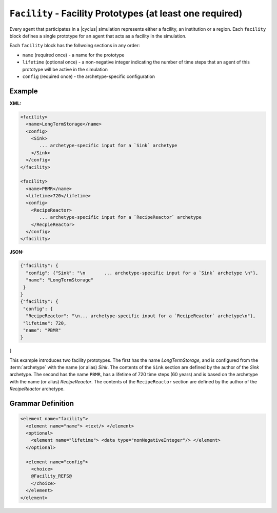 ``Facility`` - Facility Prototypes (at least one required)
============================================================

Every agent that participates in a |cyclus| simulation represents either a
facility, an institution or a region.  Each ``facility`` block defines a
single prototype for an agent that acts as a facility in the simulation.

Each ``facility`` block has the follwoing sections in any order:

* ``name`` (required once) - a name for the prototype
* ``lifetime`` (optional once) - a non-negative integer indicating the number
  of time steps that an agent of this prototype will be active in the
  simulation
* ``config`` (required once) - the archetype-specific configuration


Example
+++++++

**XML:**

.. code-block:: xml

  <facility>
    <name>LongTermStorage</name>
    <config>
      <Sink>
         ... archetype-specific input for a `Sink` archetype
      </Sink>
    </config>
  </facility>

  <facility>
    <name>PBMR</name>
    <lifetime>720</lifetime>
    <config>
      <RecipeReactor>
         ... archetype-specific input for a `RecipeReactor` archetype
      </RecpieReactor>
    </config>
  </facility>

**JSON:**

.. code-block:: json

 {"facility": {
   "config": {"Sink": "\n       ... archetype-specific input for a `Sink` archetype \n"}, 
   "name": "LongTermStorage"
  }
 }
 {"facility": {
  "config": {
   "RecipeReactor": "\n... archetype-specific input for a `RecipeReactor` archetype\n"}, 
  "lifetime": 720, 
  "name": "PBMR"
 }
}


This example introduces two facility prototypes.  The first has the name
`LongTermStorage`, and is configured from the :term:`archetype` with the name
(or alias) `Sink`.  The contents of the ``Sink`` section are defined by the
author of the `Sink` archetype.  The second has the name ``PBMR``, has a
lifetime of 720 time steps (60 years) and is based on the archetype with the
name (or alias) `RecipeReactor`.  The contents of the ``RecipeReactor``
section are defined by the author of the `RecipeReactor` archetype.


.. rst-class:: html-toggle

Grammar Definition
++++++++++++++++++

.. code-block:: xml
   
    <element name="facility">
      <element name="name"> <text/> </element>
      <optional>
        <element name="lifetime"> <data type="nonNegativeInteger"/> </element>
      </optional>

      <element name="config">
        <choice>
        @Facility_REFS@
        </choice>
      </element>
    </element>

